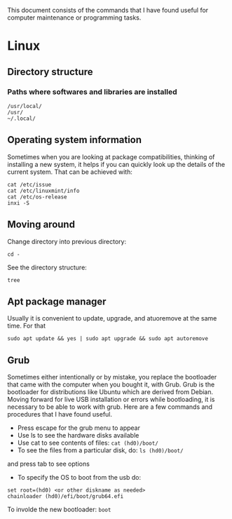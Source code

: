 This document consists of the commands that I have found useful for computer maintenance or programming tasks.

* Linux
** Directory structure
*** Paths where softwares and libraries are installed
#+BEGIN_SRC shell
/usr/local/
/usr/
~/.local/
#+END_SRC
** Operating system information
Sometimes when you are looking at package compatibilities, thinking of installing a new system, it helps if you can quickly look up the details of the current system. That can be achieved with:
#+BEGIN_SRC shell
cat /etc/issue
cat /etc/linuxmint/info
cat /etc/os-release
inxi -S
#+END_SRC
** Moving around
Change directory into previous directory:
#+BEGIN_SRC shell
  cd -
#+END_SRC
See the directory structure:
#+BEGIN_SRC shell
tree
#+END_SRC
** Apt package manager
Usually it is convenient to update, upgrade, and atuoremove at the same time. For that
#+BEGIN_SRC shell
sudo apt update && yes | sudo apt upgrade && sudo apt autoremove
#+END_SRC
** Grub
Sometimes either intentionally or by mistake, you replace the bootloader that came with the computer when you bought it, with Grub. Grub is the bootloader for distributions like Ubuntu which are derived from Debian. Moving forward for live USB installation or errors while bootloading, it is necessary to be able to work with grub. Here are a few commands and procedures that I have found useful.
- Press escape for the grub menu to appear
- Use ls to see the hardware disks available
- Use cat to see contents of files: src_shell{cat (hd0)/boot/}
- To see the files from a particular disk, do: src_shell{ls (hd0)/boot/}
and press tab to see options
- To specify the OS to boot from the usb do:
#+BEGIN_SRC shell
set root=(hd0) <or other diskname as needed>
chainloader (hd0)/efi/boot/grub64.efi
#+END_SRC
To involde the new bootloader: src_shell{boot}

